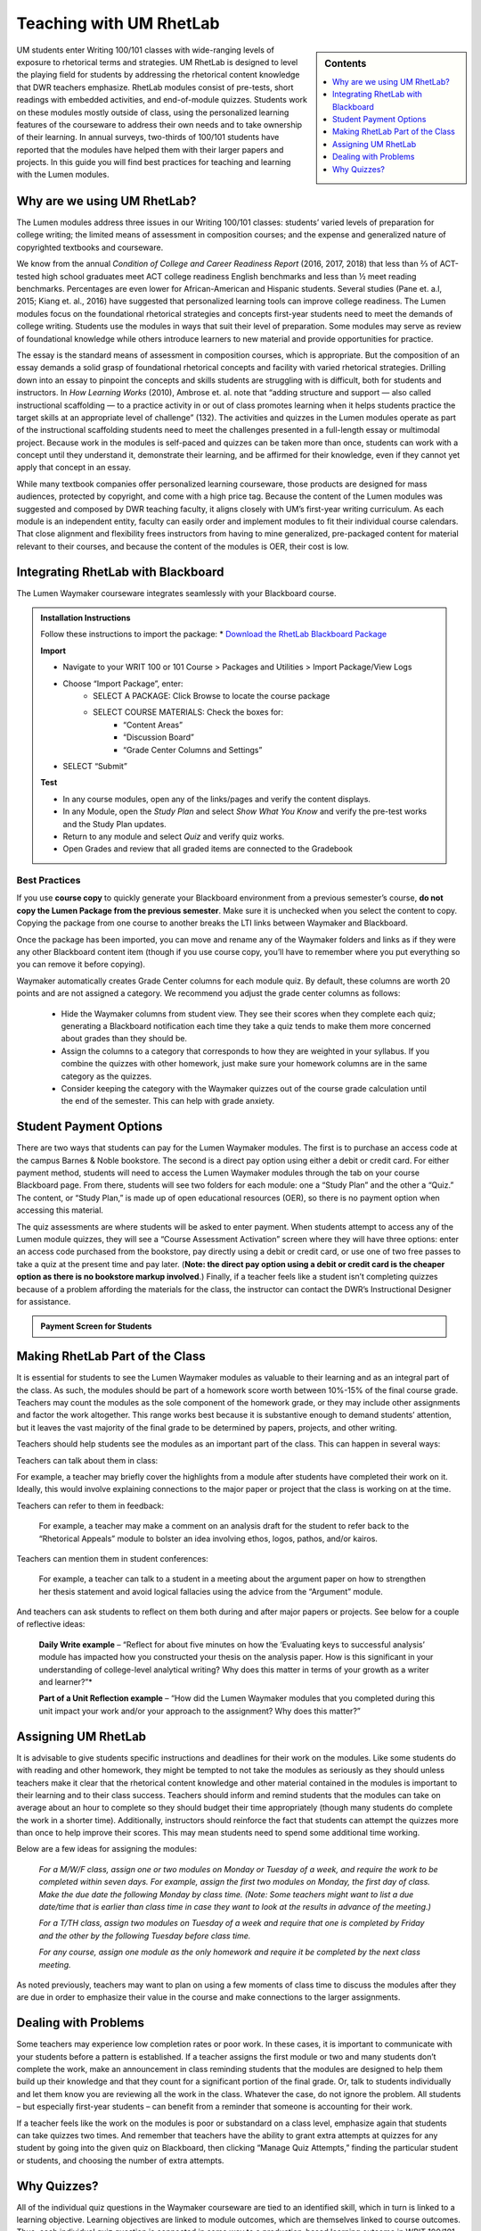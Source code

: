 =================================
Teaching with UM RhetLab 
=================================
.. sidebar:: Contents

    .. contents:: 
        :local:
        :depth: 1

UM students enter Writing 100/101 classes with wide-ranging levels of exposure to rhetorical terms and strategies. UM RhetLab is designed to level the playing field for students by addressing the rhetorical content knowledge that DWR teachers emphasize. RhetLab modules consist of pre-tests, short readings with embedded activities, and end-of-module quizzes. Students work on these modules mostly outside of class, using the personalized learning features of the courseware to address their own needs and to take ownership of their learning. In annual surveys, two-thirds of 100/101 students have reported that the modules have helped them with their larger papers and projects. In this guide you will find best practices for teaching and learning with the Lumen modules.

Why are we using UM RhetLab?
-----------------------------
The Lumen modules address three issues in our Writing 100/101 classes: students’ varied levels of preparation for college writing; the limited means of assessment in composition courses; and the expense and generalized nature of copyrighted textbooks and courseware.  

We know from the annual *Condition of College and Career Readiness Report* (2016, 2017, 2018) that less than ⅔  of ACT-tested high school graduates meet ACT college readiness English benchmarks and less than ½  meet reading benchmarks. Percentages are even lower for African-American and Hispanic students. Several studies (Pane et. a.l, 2015; Kiang et. al., 2016) have suggested that personalized learning tools can improve college readiness. The Lumen modules focus on the foundational rhetorical strategies and concepts first-year students need to meet the demands of college writing. Students use the modules in ways that suit their level of preparation. Some modules may serve as review of foundational knowledge while others introduce learners to new material and provide opportunities for practice.   

The essay is the standard means of assessment in composition courses, which is appropriate. But the composition of an essay demands a solid grasp of foundational rhetorical concepts and facility with varied rhetorical strategies. Drilling down into an  essay to pinpoint the concepts and skills students are struggling with is difficult, both for students and instructors. In *How Learning Works* (2010), Ambrose et. al. note that “adding structure and support — also called instructional scaffolding — to a practice activity in or out of class promotes learning when it helps students practice the target skills at an appropriate level of challenge” (132). The activities and quizzes in the Lumen modules operate as part of the instructional scaffolding students need to meet the challenges presented in a full-length essay or multimodal project. Because work in the modules is self-paced and quizzes can be taken more than once, students can work with a concept until they understand it, demonstrate their learning, and be affirmed for their knowledge, even if they cannot yet apply that concept in an essay.

While many textbook companies offer personalized learning courseware, those products are designed for mass audiences, protected by copyright, and come with a high price tag. Because the content of the Lumen modules was suggested and composed by DWR teaching faculty, it aligns closely with UM’s first-year writing curriculum. As each module is an independent entity, faculty can easily order and implement modules to fit their individual course calendars. That close alignment and flexibility frees instructors from having to mine generalized, pre-packaged content for material relevant to their courses, and because the content of the modules is OER, their cost is low.

Integrating RhetLab with Blackboard
------------------------------------
The Lumen Waymaker courseware integrates seamlessly with your Blackboard course.

.. admonition:: Installation Instructions

    Follow these instructions to import the package:    
    * `Download the RhetLab Blackboard Package <https://olemiss.box.com/shared/static/cm66k1fa09fu0np71prvddyzwgngnmur.zip>`__

    **Import**
    
    * Navigate to your WRIT 100 or 101 Course > Packages and Utilities > Import Package/View Logs
    * Choose “Import Package”, enter:
        * SELECT A PACKAGE: Click Browse to locate the course package
        * SELECT COURSE MATERIALS: Check the boxes for:
            * “Content Areas”
            * “Discussion Board”
            * “Grade Center Columns and Settings”
    * SELECT “Submit”
  
    **Test**

    * In any course modules, open any of the links/pages and verify the content displays.
    * In any Module, open the *Study Plan* and select *Show What You Know* and verify the pre-test works and the Study Plan updates.
    * Return to any module and select *Quiz* and verify quiz works.
    * Open Grades and review that all graded items are connected to the Gradebook
 
Best Practices
^^^^^^^^^^^^^^^
If you use **course copy** to quickly generate your Blackboard environment from a previous semester’s course, **do not copy the Lumen Package from the previous semester**. Make sure it is unchecked when you select the content to copy. Copying the package from one course to another breaks the LTI links between Waymaker and Blackboard.

Once the package has been imported, you can move and rename any of the Waymaker folders and links as if they were any other Blackboard content item (though if you use course copy, you’ll have to remember where you put everything so you can remove it before copying).

Waymaker automatically creates Grade Center columns for each module quiz. By default, these columns are worth 20 points and are not assigned a category. We recommend you adjust the grade center columns as follows:

    * Hide the Waymaker columns from student view. They see their scores when they complete each quiz; generating a Blackboard notification each time they take a quiz tends to make them more concerned about grades than they should be.

    * Assign the columns to a category that corresponds to how they are weighted in your syllabus. If you combine the quizzes with other homework, just make sure your homework columns are in the same category as the quizzes.

    * Consider keeping the category with the Waymaker quizzes out of the course grade calculation until the end of the semester. This can help with grade anxiety.

Student Payment Options
------------------------
There are two ways that students can pay for the Lumen Waymaker modules. The first is to purchase an access code at the campus Barnes & Noble bookstore. The second is a direct pay option using either a debit or credit card. For either payment method, students will need to access the Lumen Waymaker modules through the tab on your course Blackboard page. From there, students will see two folders for each module: one a “Study Plan” and the other a “Quiz.” The content, or “Study Plan,” is made up of open educational resources (OER), so there is no payment option when accessing this material.

The quiz assessments are where students will be asked to enter payment. When students attempt to access any of the Lumen module quizzes, they will see a “Course Assessment Activation” screen where they will have three options: enter an access code purchased from the bookstore, pay directly using a debit or credit card, or use one of two free passes to take a quiz at the present time and pay later. (**Note: the direct pay option using a debit or credit card is the cheaper option as there is no bookstore markup involved**.) Finally, if a teacher feels like a student isn’t completing quizzes because of a problem affording the materials for the class, the instructor can contact the DWR’s Instructional Designer for assistance.

.. admonition:: Payment Screen for Students

    .. raw:: html

        <iframe src="https://h5p.cwr.olemiss.edu/h5p/embed/65" width="100%" height="400" frameborder="0" allowfullscreen="allowfullscreen" allow="geolocation *; microphone *; camera *; midi *; encrypted-media *" title="Waymaker Payment Demo"></iframe><script src="https://h5p.cwr.olemiss.edu/sites/all/modules/h5p/library/js/h5p-resizer.js" charset="UTF-8"></script>

Making RhetLab Part of the Class
---------------------------------
It is essential for students to see the Lumen Waymaker modules as valuable to their learning and as an integral part of the class. As such, the modules should be part of a homework score worth between 10%-15% of the final course grade. Teachers may count the modules as the sole component of the homework grade, or they may include other assignments and factor the work 
altogether. This range works best because it is substantive enough to demand students’ attention, but it leaves the vast majority of the final grade to be determined by papers, projects, and other writing.

Teachers should help students see the modules as an important part of the class. This can happen in several ways:

Teachers can talk about them in class:

For example, a teacher may briefly cover the highlights from a module after students have completed their work on it. Ideally, this would involve explaining connections to the major paper or project that the class is working on at the time.      

Teachers can refer to them in feedback:

    For example, a teacher may make a comment on an analysis draft for the student to refer back to the “Rhetorical Appeals” module to bolster an idea involving ethos, logos, pathos, and/or kairos.

Teachers can mention them in student conferences:

    For example, a teacher can talk to a student in a meeting about the argument paper on how to strengthen her thesis statement and avoid logical fallacies using the advice from the “Argument” module.

And teachers can ask students to reflect on them both during and after major papers or projects. See below for a couple of reflective ideas:

    **Daily Write example** – “Reflect for about five minutes on how the ‘Evaluating keys to successful analysis’ module has impacted how you constructed your thesis on the analysis paper. How is this significant in your understanding of college-level analytical writing? Why does this matter in terms of your growth as a writer and learner?”*

    **Part of a Unit Reflection example** – “How did the Lumen Waymaker modules that you completed during this unit impact your work and/or your approach to the assignment? Why does this matter?”

Assigning UM RhetLab
---------------------
It is advisable to give students specific instructions and deadlines for their work on the modules. Like some students do with reading and other homework, they might be tempted to not take the modules as seriously as they should unless teachers make it clear that the rhetorical content knowledge and other material contained in the modules is important to their learning and to their class success. Teachers should inform and remind students that the modules can take on average about an hour to complete so they should budget their time appropriately (though many students do complete the work in a shorter time). Additionally, instructors should reinforce the fact that students can attempt the quizzes more than once to help improve their scores. This may mean students need to spend some additional time working.

Below are a few ideas for assigning the modules:

    *For a M/W/F class, assign one or two modules on Monday or Tuesday of a week, and require the work to be completed within seven days. For example, assign the first two modules on Monday, the first day of class. Make the due date the following Monday by class time. (Note: Some teachers might want to list a due date/time that is earlier than class time in case they want to look at the results in advance of the meeting.)*

    *For a T/TH class, assign two modules on Tuesday of a week and require that one is completed by Friday and the other by the following Tuesday before class time.*

    *For any course, assign one module as the only homework and require it be completed by the next class meeting.*

As noted previously, teachers may want to plan on using a few moments of class time to discuss the modules after they are due in order to emphasize their value in the course and make connections to the larger assignments.

Dealing with Problems
-----------------------
Some teachers may experience low completion rates or poor work. In these cases, it is important to communicate with your students before a pattern is established. If a teacher assigns the first module or two and many students don’t complete the work, make an announcement in class reminding students that the modules are designed to help them build up their knowledge and that they count for a significant portion of the final grade. Or, talk to students individually and let them know you are reviewing all the work in the class. Whatever the case, do not ignore the problem. All students – but especially first-year students – can benefit from a reminder that someone is accounting for their work.

If a teacher feels like the work on the modules is poor or substandard on a class level, emphasize again that students can take quizzes two times. And remember that teachers have the ability to grant extra attempts at quizzes for any student by going into the given quiz on Blackboard, then clicking “Manage Quiz Attempts,” finding the particular student or students, and choosing the number of extra attempts.

Why Quizzes? 
-------------
All of the individual quiz questions in the Waymaker courseware are tied to an identified skill, which in turn is linked to a learning objective. Learning objectives are linked to module outcomes, which are themselves linked to course outcomes. Thus, each individual quiz question is connected in some way to a production-based learning outcome in WRIT 100/101. One concern faculty may have about the courseware is that the quizzes are only valid assessments of module content knowledge and that there is no substantive relationship between module content knowledge and writing skill. However, if we accept the validity of our course outcomes, as measured with rubric-based assessment of student writing, we must also accept the validity of these quiz questions as a measure of essential rhetorical skills.

This question appears in the analysis module quiz:

*Which of the following best describes how evidence should function in an analytic writing?*

Here is the full skill map for this question:

.. table:: Skill Map
   :width: 100%

    +-----------+------------------------------------------------+
    | Skill     | Recognize keys to successful analysis writing  |
    +-----------+------------------------------------------------+
    | Objective | Recognize and evaluate keys to successful      |
    |           | analysis writing                               |
    +-----------+------------------------------------------------+
    | Module    | Evaluate keys to successful analysis           |
    | Outcome   |                                                |
    +-----------+------------------------------------------------+
    | Course    | Exploration and Argumentation: Students will   |
    | Outcome   | use writing and other modes to analyze texts,  | 
    |           | explore unfamiliar ideas, engage with thinking | 
    |           | different from their own, develop sound        |
    |           | arguments, and reflect.                        |
    +-----------+------------------------------------------------+

All of the skills and objectives in the courseware target the first two levels of Bloom’s taxonomy. If we accept the validity of Bloom’s taxonomy, foundational knowledge and comprehension are prerequisite for application, which is in turn prerequisite for analysis, evaluation, and other higher-order knowledge work. Students cannot analyze texts in their own writing until they can evaluate keys to successful analysis. In order to evaluate, they must first recognize those keys.

.. admonition:: Bloom's Taxonomy of Verbs

    .. image:: /assets/blooms.png

When we evaluate student writing, we base our assessment on an application of learning objectives from the top three tiers of Bloom’s Taxonomy: Evaluation, Synthesis, and Analysis. For example, when we decide if a student’s thesis statement is “supported by sound reasons” or if it “demonstrates awareness of the depth of the issue,” we’re looking at the student’s application of higher-order critical thinking skills. Are they able to construct a logical thesis that is supported by the right mix of evidence which targets a specific time and an identified audience?

Does assessing higher-order skills necessarily tell us about a student’s lower-order skills? If a student cannot construct a thesis statement with sound reasons, can we know conclusively that it’s because he or she doesn’t understand logical fallacies? In the strictest sense, we cannot know. The instrument of assessment– our rubric– is not a valid measure of the lower-order skills. It’s only a valid assessment of the criteria it explicitly measures.

Since students have gaps in knowledge or other significant preparation barriers coming in to college writing, it is important that we know where those gaps are. Assessing lower-order skills does not detract from our ability to teach and evaluate higher-order skills. A concern we hear about the courseware is that the quizzes just do not relate to the work the students are actually doing in class. This perception is not accurate: every quiz question in the modules aligns to specific skills, objectives, and learning outcomes. They target the three lower tiers of Bloom’s taxonomy. This is by design: when we designed the courseware, we wanted to focus on lower-order skills. We already know that student writing itself is the best way to measure high-order skills. Nobody would try to replace reading and responding to student writing with multiple choice quizzes. Rather, these modules serve to measure skills that we were not otherwise looking at explicitly. Previously, we assessed this foundational rhetorical knowledge through assumption and guesswork. All the quizzes do is provide actual data about how students understand basic rhetorical skills.

Take a look at the chart below. It breaks down one of the WRIT 100/101 rubric categories into specific outcomes and traces how the courseware skills align to those outcomes. Notice how the rubric targets the top of Bloom’s taxonomy while the courseware skills target the bottom.

.. raw:: html

    <iframe src="https://olemiss.app.box.com/embed/s/1i3jt8nq63m7jkmzjpznh527clvl4sl2?sortColumn=date&amp;view=list" allowfullscreen="" webkitallowfullscreen="" msallowfullscreen="" width="800" height="550" frameborder="0"></iframe>
